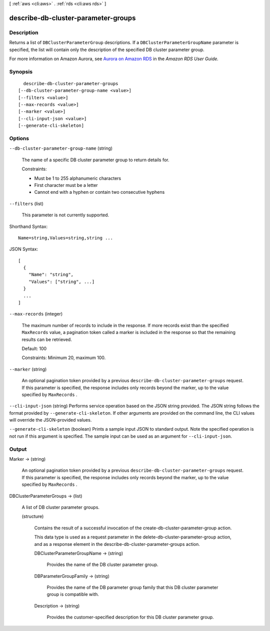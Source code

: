 [ :ref:`aws <cli:aws>` . :ref:`rds <cli:aws rds>` ]

.. _cli:aws rds describe-db-cluster-parameter-groups:


************************************
describe-db-cluster-parameter-groups
************************************



===========
Description
===========



Returns a list of ``DBClusterParameterGroup`` descriptions. If a ``DBClusterParameterGroupName`` parameter is specified, the list will contain only the description of the specified DB cluster parameter group. 

 

For more information on Amazon Aurora, see `Aurora on Amazon RDS`_ in the *Amazon RDS User Guide.* 



========
Synopsis
========

::

    describe-db-cluster-parameter-groups
  [--db-cluster-parameter-group-name <value>]
  [--filters <value>]
  [--max-records <value>]
  [--marker <value>]
  [--cli-input-json <value>]
  [--generate-cli-skeleton]




=======
Options
=======

``--db-cluster-parameter-group-name`` (string)


  The name of a specific DB cluster parameter group to return details for. 

   

  Constraints:

   

   
  * Must be 1 to 255 alphanumeric characters
   
  * First character must be a letter
   
  * Cannot end with a hyphen or contain two consecutive hyphens
   

  

``--filters`` (list)


  This parameter is not currently supported.

  



Shorthand Syntax::

    Name=string,Values=string,string ...




JSON Syntax::

  [
    {
      "Name": "string",
      "Values": ["string", ...]
    }
    ...
  ]



``--max-records`` (integer)


  The maximum number of records to include in the response. If more records exist than the specified ``MaxRecords`` value, a pagination token called a marker is included in the response so that the remaining results can be retrieved. 

   

  Default: 100

   

  Constraints: Minimum 20, maximum 100.

  

``--marker`` (string)


  An optional pagination token provided by a previous ``describe-db-cluster-parameter-groups`` request. If this parameter is specified, the response includes only records beyond the marker, up to the value specified by ``MaxRecords`` . 

  

``--cli-input-json`` (string)
Performs service operation based on the JSON string provided. The JSON string follows the format provided by ``--generate-cli-skeleton``. If other arguments are provided on the command line, the CLI values will override the JSON-provided values.

``--generate-cli-skeleton`` (boolean)
Prints a sample input JSON to standard output. Note the specified operation is not run if this argument is specified. The sample input can be used as an argument for ``--cli-input-json``.



======
Output
======

Marker -> (string)

  

  An optional pagination token provided by a previous ``describe-db-cluster-parameter-groups`` request. If this parameter is specified, the response includes only records beyond the marker, up to the value specified by ``MaxRecords`` . 

  

  

DBClusterParameterGroups -> (list)

  

  A list of DB cluster parameter groups.

  

  (structure)

    

    Contains the result of a successful invocation of the  create-db-cluster-parameter-group action. 

     

    This data type is used as a request parameter in the  delete-db-cluster-parameter-group action, and as a response element in the  describe-db-cluster-parameter-groups action. 

    

    DBClusterParameterGroupName -> (string)

      

      Provides the name of the DB cluster parameter group. 

      

      

    DBParameterGroupFamily -> (string)

      

      Provides the name of the DB parameter group family that this DB cluster parameter group is compatible with. 

      

      

    Description -> (string)

      

      Provides the customer-specified description for this DB cluster parameter group. 

      

      

    

  



.. _Aurora on Amazon RDS: http://docs.aws.amazon.com/AmazonRDS/latest/UserGuide/CHAP_Aurora.html
